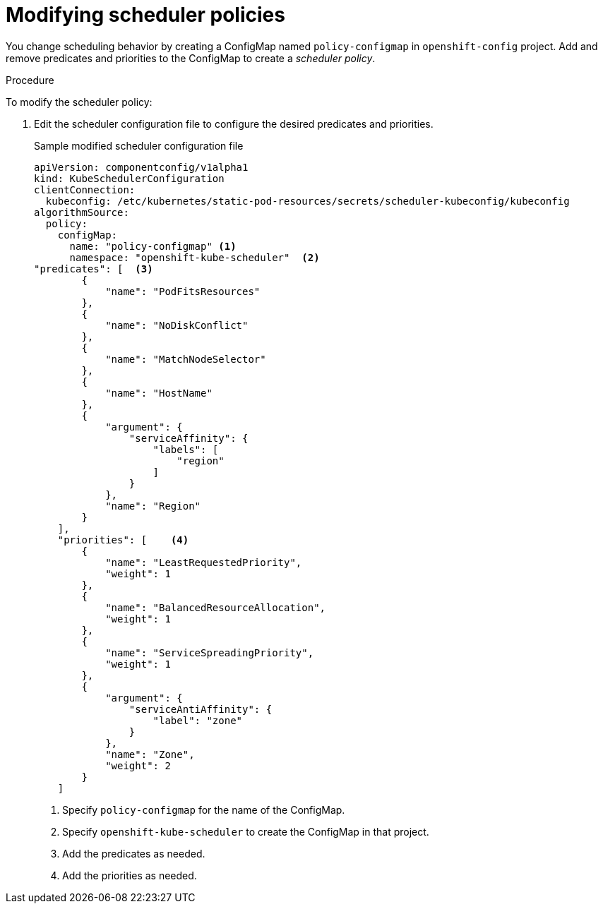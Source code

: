 // Module included in the following assemblies:
//
// * nodes/nodes-scheduler-default.adoc

[id='nodes-scheduler-default-modifying_{context}']
= Modifying scheduler policies

//Made changes to this file to match https://github.com/openshift/openshift-docs/pull/13626/files#diff-ba6ab177a3e2867eaefe07f48bd6e158

You change scheduling behavior by creating a ConfigMap named `policy-configmap` in `openshift-config` project.
Add and remove predicates and priorities to the ConfigMap to create a _scheduler policy_.

.Procedure

To modify the scheduler policy:

. Edit the scheduler configuration file to configure the desired
predicates and priorities. 
+
.Sample modified scheduler configuration file
[source,json]
----
apiVersion: componentconfig/v1alpha1
kind: KubeSchedulerConfiguration
clientConnection:
  kubeconfig: /etc/kubernetes/static-pod-resources/secrets/scheduler-kubeconfig/kubeconfig
algorithmSource:
  policy:
    configMap:
      name: "policy-configmap" <1>
      namespace: "openshift-kube-scheduler"  <2>
"predicates": [  <3>
        {
            "name": "PodFitsResources"
        },
        {
            "name": "NoDiskConflict"
        },
        {
            "name": "MatchNodeSelector"
        },
        {
            "name": "HostName"
        },
        {
            "argument": {
                "serviceAffinity": {
                    "labels": [
                        "region"
                    ]
                }
            },
            "name": "Region"
        }
    ],
    "priorities": [    <4>
        {
            "name": "LeastRequestedPriority",
            "weight": 1
        },
        {
            "name": "BalancedResourceAllocation",
            "weight": 1
        },
        {
            "name": "ServiceSpreadingPriority",
            "weight": 1
        },
        {
            "argument": {
                "serviceAntiAffinity": {
                    "label": "zone"
                }
            },
            "name": "Zone",
            "weight": 2
        }
    ]
----
<1> Specify `policy-configmap` for the name of the ConfigMap.
<2> Specify `openshift-kube-scheduler` to create the ConfigMap in that project.
<3> Add the predicates as needed.
<4> Add the priorities as needed.

